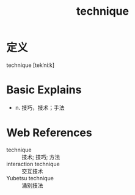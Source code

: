 #+title: technique
#+roam_tags:英语单词

* 定义
  
technique [tekˈniːk]

* Basic Explains
- n. 技巧，技术；手法

* Web References
- technique :: 技术; 技巧; 方法
- interaction technique :: 交互技术
- Yubetsu technique :: 涌别技法
